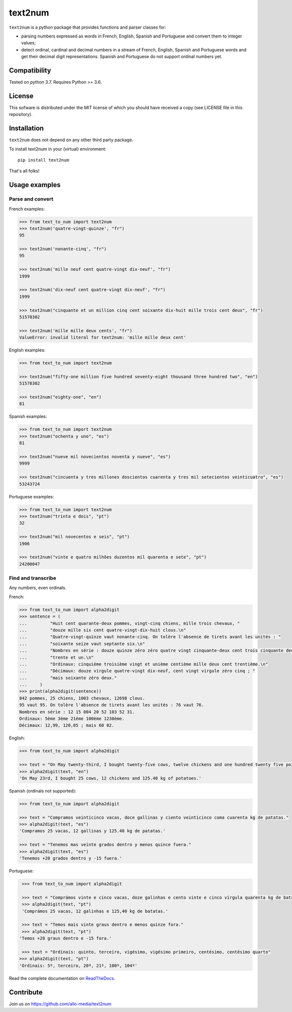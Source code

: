 text2num
========

|docs|


``text2num`` is a python package that provides functions and parser classes for:

- parsing numbers expressed as words in French, English, Spanish and Portuguese and convert them to integer values;
- detect ordinal, cardinal and decimal numbers in a stream of French, English, Spanish and Portuguese words and get their decimal digit representations. Spanish and Portuguese do not support ordinal numbers yet.

Compatibility
-------------

Tested on python 3.7. Requires Python >= 3.6.

License
-------

This sofware is distributed under the MIT license of which you should have received a copy (see LICENSE file in this repository).

Installation
------------

``text2num`` does not depend on any other third party package.

To install text2num in your (virtual) environment::

    pip install text2num

That's all folks!

Usage examples
--------------

Parse and convert
~~~~~~~~~~~~~~~~~


French examples:

.. code-block:: python

    >>> from text_to_num import text2num
    >>> text2num('quatre-vingt-quinze', "fr")
    95

    >>> text2num('nonante-cinq', "fr")
    95

    >>> text2num('mille neuf cent quatre-vingt dix-neuf', "fr")
    1999

    >>> text2num('dix-neuf cent quatre-vingt dix-neuf', "fr")
    1999

    >>> text2num("cinquante et un million cinq cent soixante dix-huit mille trois cent deux", "fr")
    51578302

    >>> text2num('mille mille deux cents', "fr")
    ValueError: invalid literal for text2num: 'mille mille deux cent'


English examples:

.. code-block:: python

    >>> from text_to_num import text2num

    >>> text2num("fifty-one million five hundred seventy-eight thousand three hundred two", "en")
    51578302

    >>> text2num("eighty-one", "en")
    81

Spanish examples:

.. code-block:: python

    >>> from text_to_num import text2num
    >>> text2num("ochenta y uno", "es")
    81

    >>> text2num("nueve mil novecientos noventa y nueve", "es")
    9999

    >>> text2num("cincuenta y tres millones doscientos cuarenta y tres mil setecientos veinticuatro", "es")
    53243724


Portuguese examples:

.. code-block:: python

    >>> from text_to_num import text2num
    >>> text2num("trinta e dois", "pt")
    32

    >>> text2num("mil novecentos e seis", "pt")
    1906

    >>> text2num("vinte e quatro milhões duzentos mil quarenta e sete", "pt")
    24200047

Find and transcribe
~~~~~~~~~~~~~~~~~~~

Any numbers, even ordinals.

French:

.. code-block:: python

    >>> from text_to_num import alpha2digit
    >>> sentence = (
    ...         "Huit cent quarante-deux pommes, vingt-cinq chiens, mille trois chevaux, "
    ...         "douze mille six cent quatre-vingt-dix-huit clous.\n"
    ...         "Quatre-vingt-quinze vaut nonante-cinq. On tolère l'absence de tirets avant les unités : "
    ...         "soixante seize vaut septante six.\n"
    ...         "Nombres en série : douze quinze zéro zéro quatre vingt cinquante-deux cent trois cinquante deux "
    ...         "trente et un.\n"
    ...         "Ordinaux: cinquième troisième vingt et unième centième mille deux cent trentième.\n"
    ...         "Décimaux: douze virgule quatre-vingt dix-neuf, cent vingt virgule zéro cinq ; "
    ...         "mais soixante zéro deux."
    ...     )
    >>> print(alpha2digit(sentence))
    842 pommes, 25 chiens, 1003 chevaux, 12698 clous.
    95 vaut 95. On tolère l'absence de tirets avant les unités : 76 vaut 76.
    Nombres en série : 12 15 004 20 52 103 52 31.
    Ordinaux: 5ème 3ème 21ème 100ème 1230ème.
    Décimaux: 12,99, 120,05 ; mais 60 02.


English:

.. code-block:: python

    >>> from text_to_num import alpha2digit

    >>> text = "On May twenty-third, I bought twenty-five cows, twelve chickens and one hundred twenty five point forty kg of potatoes."
    >>> alpha2digit(text, "en")
    'On May 23rd, I bought 25 cows, 12 chickens and 125.40 kg of potatoes.'


Spanish (ordinals not supported):

.. code-block:: python

    >>> from text_to_num import alpha2digit

    >>> text = "Compramos veinticinco vacas, doce gallinas y ciento veinticinco coma cuarenta kg de patatas."
    >>> alpha2digit(text, "es")
    'Compramos 25 vacas, 12 gallinas y 125.40 kg de patatas.'

    >>> text = "Tenemos mas veinte grados dentro y menos quince fuera."
    >>> alpha2digit(text, "es")
    'Tenemos +20 grados dentro y -15 fuera.'


Portuguese:

.. code-block:: python

    >>> from text_to_num import alpha2digit

    >>> text = "Comprámos vinte e cinco vacas, doze galinhas e cento vinte e cinco vírgula quarenta kg de batatas."
    >>> alpha2digit(text, "pt")
    'Comprámos 25 vacas, 12 galinhas e 125,40 kg de batatas.'

    >>> text = "Temos mais vinte graus dentro e menos quinze fora."
    >>> alpha2digit(text, "pt")
   'Temos +20 graus dentro e -15 fora.'

    >>> text = "Ordinais: quinto, terceiro, vigésimo, vigésimo primeiro, centésimo, centésimo quarto"
   >>> alpha2digit(text, "pt")
   'Ordinais: 5º, terceiro, 20ª, 21º, 100º, 104º'


Read the complete documentation on `ReadTheDocs <http://text2num.readthedocs.io/>`_.

Contribute
----------

Join us on https://github.com/allo-media/text2num


.. |docs| image:: https://readthedocs.org/projects/text2num/badge/?version=latest
    :target: https://text2num.readthedocs.io/en/latest/?badge=latest
    :alt: Documentation Status
